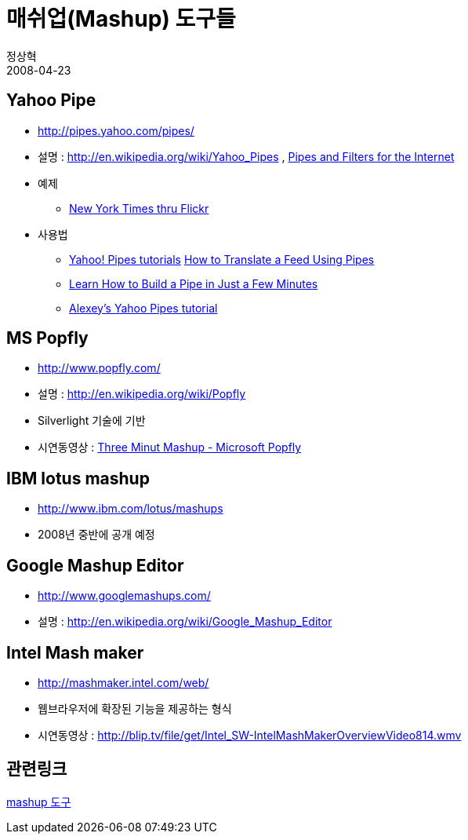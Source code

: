 = 매쉬업(Mashup) 도구들
정상혁
2008-04-23
:jbake-type: post
:jbake-status: published
:jbake-tags: 매쉬업,mashup,mashup도구
:jabke-rootpath: /
:rootpath: /
:content.rootpath: /
:idprefix:

== Yahoo Pipe
* http://pipes.yahoo.com/pipes/
* 설명 : http://en.wikipedia.org/wiki/Yahoo_Pipes , http://radar.oreilly.com/archives/2007/02/pipes-and-filters-for-the-inte.html[Pipes and Filters for the Internet]
* 예제
** http://pipes.yahoo.com/pipes/pipe.info?_id=vvW1cD212xGMiR9aqu5lkA[ New York Times thru Flickr]
* 사용법
** http://usefulvideo.blogspot.com/2007/02/yahoo-pipes-tutorials.html[Yahoo! Pipes tutorials] http://www.jumpcut.com/fullscreen?id=C086AA92568811DCAB02000423CF381C&amp;amp;type=movie[How to Translate a Feed Using Pipes]
** http://www.jumpcut.com/fullscreen?id=594F555C568011DC9D24000423CEF5B0&amp;amp;type=movie[Learn How to Build a Pipe in Just a Few Minutes]
** http://alexeysmirnov.name/blog/?page_id=198[Alexey's Yahoo Pipes tutorial]

== MS Popfly

* http://www.popfly.com/
* 설명 : http://en.wikipedia.org/wiki/Popfly
* Silverlight 기술에 기반
* 시연동영상 : http://www.youtube.com/watch?v=hkTdJAYb--M[Three Minut Mashup - Microsoft Popfly]



== IBM lotus mashup

* http://www.ibm.com/lotus/mashups
* 2008년 중반에 공개 예정



== Google Mashup Editor

* http://www.googlemashups.com/
* 설명 : http://en.wikipedia.org/wiki/Google_Mashup_Editor



== Intel Mash maker

* http://mashmaker.intel.com/web/
* 웹브라우저에 확장된 기능을 제공하는 형식
* 시연동영상 : http://blip.tv/file/get/Intel_SW-IntelMashMakerOverviewVideo814.wmv



== 관련링크

http://uzys.tistory.com/97[mashup 도구]







